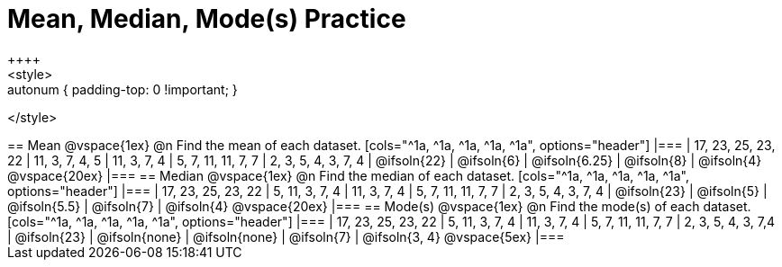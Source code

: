 [.landscape]
= Mean, Median, Mode(s) Practice
++++
<style>
.autonum { padding-top: 0 !important; }
</style>
++++
== Mean

@vspace{1ex}

@n Find the mean of each dataset.

[cols="^1a, ^1a, ^1a, ^1a, ^1a", options="header"]
|===
| 17, 23, 25, 23, 22 
| 11, 3, 7, 4, 5 	
| 11, 3, 7, 4	
| 5, 7, 11, 11, 7, 7  	
| 2, 3, 5, 4, 3, 7, 4

| @ifsoln{22}		
| @ifsoln{6}		
| @ifsoln{6.25} 
| @ifsoln{8}
| @ifsoln{4}
@vspace{20ex}
|===

== Median

@vspace{1ex}

@n Find the median of each dataset.

[cols="^1a, ^1a, ^1a, ^1a, ^1a", options="header"]
|===
| 17, 23, 25, 23, 22 
| 5, 11, 3, 7, 4 	
| 11, 3, 7, 4	
| 5, 7, 11, 11, 7, 7  	
| 2, 3, 5, 4, 3, 7, 4

| @ifsoln{23}		
| @ifsoln{5}		
| @ifsoln{5.5}
| @ifsoln{7}
| @ifsoln{4}
@vspace{20ex}
|===

== Mode(s)

@vspace{1ex}

@n Find the mode(s) of each dataset.

[cols="^1a, ^1a, ^1a, ^1a, ^1a", options="header"]
|===
| 17, 23, 25, 23, 22 
| 5, 11, 3, 7, 4 	
| 11, 3, 7, 4		
| 5, 7, 11, 11, 7, 7  	
| 2, 3, 5, 4, 3, 7,4

| @ifsoln{23}		
| @ifsoln{none}	
| @ifsoln{none}	
| @ifsoln{7}			
| @ifsoln{3, 4}
@vspace{5ex}
|===
